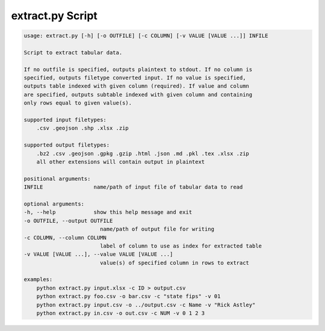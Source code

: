 extract.py Script
=================
.. code-block:: bash

    usage: extract.py [-h] [-o OUTFILE] [-c COLUMN] [-v VALUE [VALUE ...]] INFILE

    Script to extract tabular data. 

    If no outfile is specified, outputs plaintext to stdout. If no column is 
    specified, outputs filetype converted input. If no value is specified, 
    outputs table indexed with given column (required). If value and column 
    are specified, outputs subtable indexed with given column and containing 
    only rows equal to given value(s).

    supported input filetypes:
        .csv .geojson .shp .xlsx .zip

    supported output filetypes:
        .bz2 .csv .geojson .gpkg .gzip .html .json .md .pkl .tex .xlsx .zip 
        all other extensions will contain output in plaintext

    positional arguments:
    INFILE                name/path of input file of tabular data to read

    optional arguments:
    -h, --help            show this help message and exit
    -o OUTFILE, --output OUTFILE
                            name/path of output file for writing
    -c COLUMN, --column COLUMN
                            label of column to use as index for extracted table
    -v VALUE [VALUE ...], --value VALUE [VALUE ...]
                            value(s) of specified column in rows to extract

    examples:
        python extract.py input.xlsx -c ID > output.csv
        python extract.py foo.csv -o bar.csv -c "state fips" -v 01
        python extract.py input.csv -o ../output.csv -c Name -v "Rick Astley"
        python extract.py in.csv -o out.csv -c NUM -v 0 1 2 3
